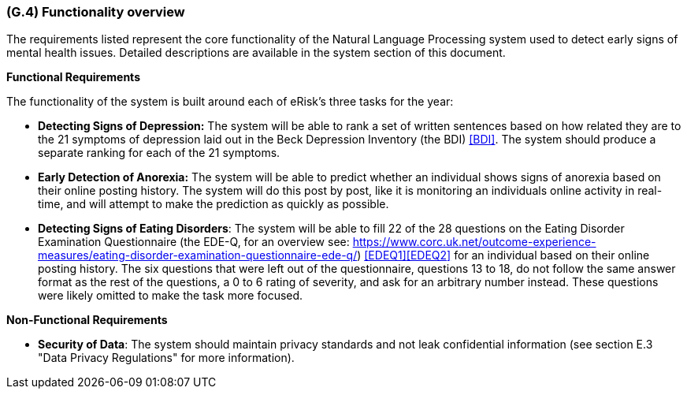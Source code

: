 [#g4,reftext=G.4]
=== (G.4) Functionality overview

ifdef::env-draft[]
TIP: _Overview of the functions (behavior) of the system. Principal properties only (details are in the System book). It is a short overview of the functions of the future system, a kind of capsule version of book S, skipping details but enabling readers to get a quick grasp of what the system will do._  <<BM22>>
endif::[]

The requirements listed represent the core functionality of the Natural Language Processing system used to detect early signs of mental health issues. Detailed descriptions are available in the system section of this document.

**Functional Requirements**

The functionality of the system is built around each of eRisk's three tasks for the year:

- **Detecting Signs of Depression:** The system will be able to rank a set of written sentences based on how related they are to the 21 symptoms of depression laid out in the Beck Depression Inventory (the BDI) <<BDI>>. The system should produce a separate ranking for each of the 21 symptoms.
- **Early Detection of Anorexia:** The system will be able to predict whether an individual shows signs of anorexia based on their online posting history. The system will do this post by post, like it is monitoring an individuals online activity in real-time, and will attempt to make the prediction as quickly as possible.
- **Detecting Signs of Eating Disorders**: The system will be able to fill 22 of the 28 questions on the Eating Disorder Examination Questionnaire (the EDE-Q, for an overview see: https://www.corc.uk.net/outcome-experience-measures/eating-disorder-examination-questionnaire-ede-q/) <<EDEQ1>><<EDEQ2>> for an individual based on their online posting history. The six questions that were left out of the questionnaire, questions 13 to 18, do not follow the same answer format as the rest of the questions, a 0 to 6 rating of severity, and ask for an arbitrary number instead. These questions were likely omitted to make the task more focused.

**Non-Functional Requirements**

- **Security of Data**: The system should maintain privacy standards and not leak confidential information (see section E.3 "Data Privacy Regulations" for more information).

